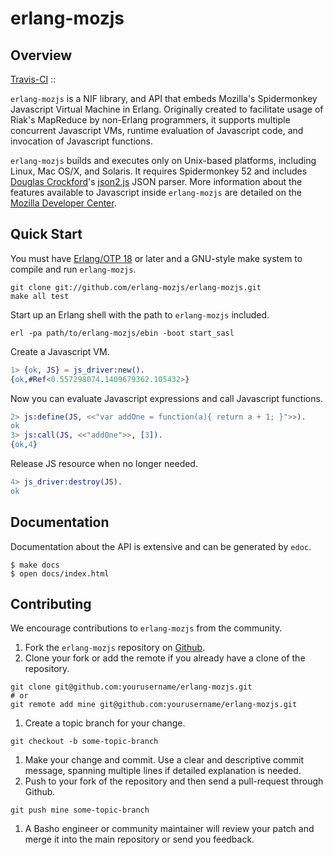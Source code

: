 * erlang-mozjs
** Overview

   [[http://travis-ci.org/erlang-mozjs/erlang-mozjs][Travis-CI]] :: [[https://secure.travis-ci.org/erlang-mozjs/erlang-mozjs.png]]

   =erlang-mozjs= is a NIF library, and API that embeds Mozilla's Spidermonkey
   Javascript Virtual Machine in Erlang. Originally created to facilitate usage
   of Riak's MapReduce by non-Erlang programmers, it supports multiple
   concurrent Javascript VMs, runtime evaluation of Javascript code, and
   invocation of Javascript functions.

   =erlang-mozjs= builds and executes only on Unix-based platforms, including
   Linux, Mac OS/X, and Solaris. It requires Spidermonkey 52 and includes [[https://crockford.com][Douglas
   Crockford]]'s [[https://github.com/douglascrockford/JSON-js][json2.js]] JSON parser. More information about the features
   available to Javascript inside =erlang-mozjs= are detailed on the
   [[https://developer.mozilla.org/en/JavaScript/Reference][Mozilla Developer Center]].

** Quick Start
   You must have [[http://erlang.org/download.html][Erlang/OTP 18]] or later and a GNU-style make
   system to compile and run =erlang-mozjs=.

#+BEGIN_SRC shell
git clone git://github.com/erlang-mozjs/erlang-mozjs.git
make all test
#+END_SRC

   Start up an Erlang shell with the path to =erlang-mozjs= included.

#+BEGIN_SRC shell
erl -pa path/to/erlang-mozjs/ebin -boot start_sasl
#+END_SRC

   Create a Javascript VM.
#+BEGIN_SRC erlang
1> {ok, JS} = js_driver:new().
{ok,#Ref<0.557298074.1409679362.105432>}
#+END_SRC

   Now you can evaluate Javascript expressions and call Javascript
   functions.

#+BEGIN_SRC erlang
2> js:define(JS, <<"var addOne = function(a){ return a + 1; }">>).
ok
3> js:call(JS, <<"addOne">>, [3]).
{ok,4}
#+END_SRC

   Release JS resource when no longer needed.
#+BEGIN_SRC erlang
4> js_driver:destroy(JS).
ok
#+END_SRC

** Documentation
   Documentation about the API is extensive and can be generated by
   =edoc=.

#+BEGIN_SRC shell
$ make docs
$ open docs/index.html
#+END_SRC

** Contributing
   We encourage contributions to =erlang-mozjs= from the community.

   1) Fork the =erlang-mozjs= repository on [[https://github.com/erlang-mozjs/erlang-mozjs][Github]].
   2) Clone your fork or add the remote if you already have a clone of
      the repository.
#+BEGIN_SRC shell
git clone git@github.com:yourusername/erlang-mozjs.git
# or
git remote add mine git@github.com:yourusername/erlang-mozjs.git
#+END_SRC
   3) Create a topic branch for your change.
#+BEGIN_SRC shell
git checkout -b some-topic-branch
#+END_SRC
   4) Make your change and commit. Use a clear and descriptive commit
      message, spanning multiple lines if detailed explanation is
      needed.
   5) Push to your fork of the repository and then send a pull-request
      through Github.
#+BEGIN_SRC shell
git push mine some-topic-branch
#+END_SRC
   6) A Basho engineer or community maintainer will review your patch
      and merge it into the main repository or send you feedback.

